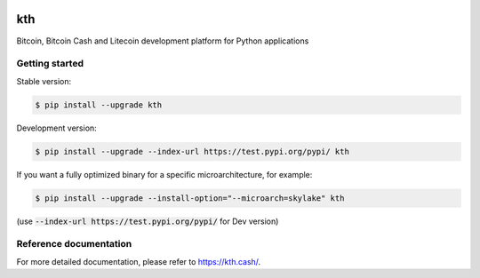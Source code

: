 |travis| |appveyor|

kth
=======

Bitcoin, Bitcoin Cash and Litecoin development platform for Python applications

Getting started
---------------

Stable version:

.. code-block:: bash

    $ pip install --upgrade kth

Development version:

.. code-block:: bash

    $ pip install --upgrade --index-url https://test.pypi.org/pypi/ kth

If you want a fully optimized binary for a specific microarchitecture, for example:

.. code-block:: bash

    $ pip install --upgrade --install-option="--microarch=skylake" kth

(use :code:`--index-url https://test.pypi.org/pypi/` for Dev version)

Reference documentation
-----------------------

For more detailed documentation, please refer to `<https://kth.cash/>`_.


.. |travis| image:: https://travis-ci.org/kth/kth-py.svg?branch=master
 		   :target: https://travis-ci.org/kth/kth-py

.. |appveyor| image:: https://ci.appveyor.com/api/projects/status/github/kth/kth-py?branch=master&svg=true
  		     :target: https://ci.appveyor.com/project/kth/kth-py?branch=master


